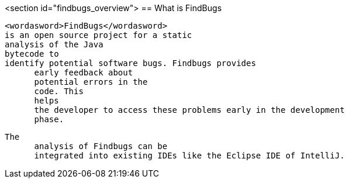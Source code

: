 <section id="findbugs_overview">
== What is FindBugs
	
		<wordasword>FindBugs</wordasword>
		is an open source project for a static
		analysis of the Java
		bytecode to
		identify potential software bugs. Findbugs provides
        early feedback about
        potential errors in the
        code. This
        helps
        the developer to access these problems early in the development
        phase. 
	
	
		The
        analysis of Findbugs can be
        integrated into existing IDEs like the Eclipse IDE of IntelliJ.
	
